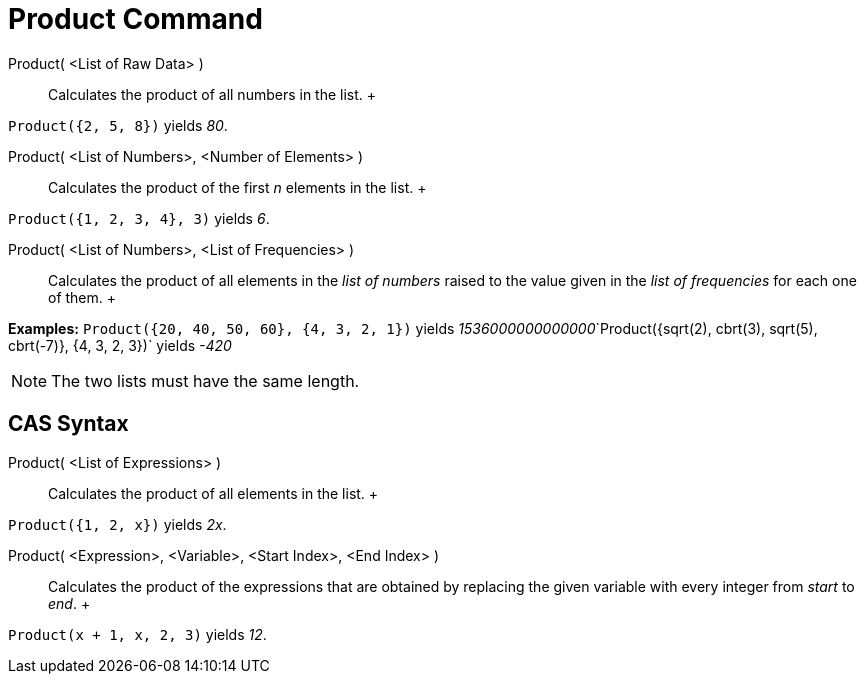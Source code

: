= Product Command

Product( <List of Raw Data> )::
  Calculates the product of all numbers in the list.
  +

[EXAMPLE]

====

`Product({2, 5, 8})` yields _80_.

====

Product( <List of Numbers>, <Number of Elements> )::
  Calculates the product of the first _n_ elements in the list.
  +

[EXAMPLE]

====

`Product({1, 2, 3, 4}, 3)` yields _6_.

====

Product( <List of Numbers>, <List of Frequencies> )::
  Calculates the product of all elements in the _list of numbers_ raised to the value given in the _list of frequencies_
  for each one of them.
  +

[EXAMPLE]

====

*Examples:* `Product({20, 40, 50, 60}, {4, 3, 2, 1})` yields
__1536000000000000__`Product({sqrt(2), cbrt(3), sqrt(5), cbrt(-7)}, {4, 3, 2, 3})` yields _-420_

====

[NOTE]

====

The two lists must have the same length.

====

== [#CAS_Syntax]#CAS Syntax#

Product( <List of Expressions> )::
  Calculates the product of all elements in the list.
  +

[EXAMPLE]

====

`Product({1, 2, x})` yields _2x_.

====

Product( <Expression>, <Variable>, <Start Index>, <End Index> )::
  Calculates the product of the expressions that are obtained by replacing the given variable with every integer from
  _start_ to _end_.
  +

[EXAMPLE]

====

`Product(x + 1,  x,  2, 3)` yields _12_.

====
